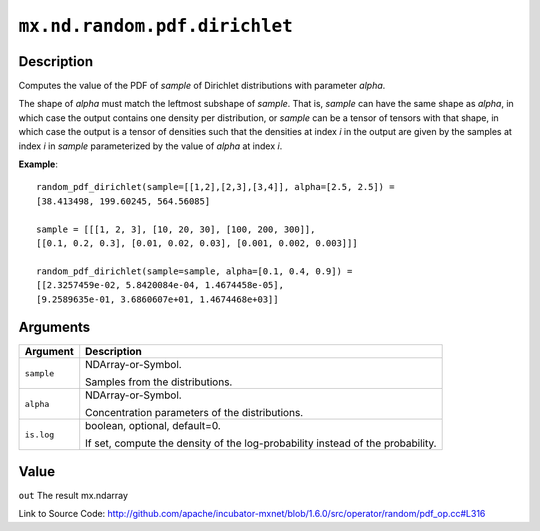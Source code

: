 

``mx.nd.random.pdf.dirichlet``
============================================================

Description
----------------------

Computes the value of the PDF of *sample* of
Dirichlet distributions with parameter *alpha*.

The shape of *alpha* must match the leftmost subshape of *sample*.  That is, *sample*
can have the same shape as *alpha*, in which case the output contains one density per
distribution, or *sample* can be a tensor of tensors with that shape, in which case
the output is a tensor of densities such that the densities at index *i* in the output
are given by the samples at index *i* in *sample* parameterized by the value of *alpha*
at index *i*.


**Example**::

	 
	 random_pdf_dirichlet(sample=[[1,2],[2,3],[3,4]], alpha=[2.5, 2.5]) =
	 [38.413498, 199.60245, 564.56085]
	 
	 sample = [[[1, 2, 3], [10, 20, 30], [100, 200, 300]],
	 [[0.1, 0.2, 0.3], [0.01, 0.02, 0.03], [0.001, 0.002, 0.003]]]
	 
	 random_pdf_dirichlet(sample=sample, alpha=[0.1, 0.4, 0.9]) =
	 [[2.3257459e-02, 5.8420084e-04, 1.4674458e-05],
	 [9.2589635e-01, 3.6860607e+01, 1.4674468e+03]]
	 
	 


Arguments
------------------

+----------------------------------------+------------------------------------------------------------+
| Argument                               | Description                                                |
+========================================+============================================================+
| ``sample``                             | NDArray-or-Symbol.                                         |
|                                        |                                                            |
|                                        | Samples from the distributions.                            |
+----------------------------------------+------------------------------------------------------------+
| ``alpha``                              | NDArray-or-Symbol.                                         |
|                                        |                                                            |
|                                        | Concentration parameters of the distributions.             |
+----------------------------------------+------------------------------------------------------------+
| ``is.log``                             | boolean, optional, default=0.                              |
|                                        |                                                            |
|                                        | If set, compute the density of the log-probability instead |
|                                        | of the                                                     |
|                                        | probability.                                               |
+----------------------------------------+------------------------------------------------------------+

Value
----------

``out`` The result mx.ndarray


Link to Source Code: http://github.com/apache/incubator-mxnet/blob/1.6.0/src/operator/random/pdf_op.cc#L316

